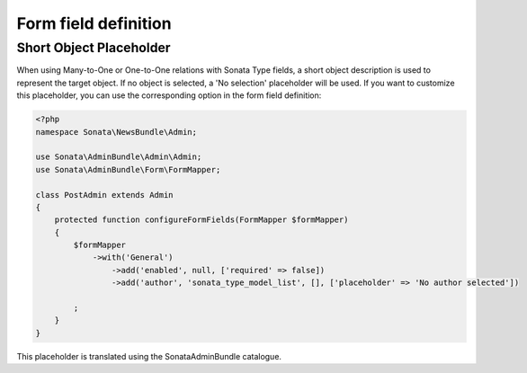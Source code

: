 Form field definition
=====================

Short Object Placeholder
------------------------

When using Many-to-One or One-to-One relations with Sonata Type fields, a short
object description is used to represent the target object. If no object is selected,
a 'No selection' placeholder will be used. If you want to customize this placeholder,
you can use the corresponding option in the form field definition:

.. code-block:: php

    <?php
    namespace Sonata\NewsBundle\Admin;

    use Sonata\AdminBundle\Admin\Admin;
    use Sonata\AdminBundle\Form\FormMapper;

    class PostAdmin extends Admin
    {
        protected function configureFormFields(FormMapper $formMapper)
        {
            $formMapper
                ->with('General')
                    ->add('enabled', null, ['required' => false])
                    ->add('author', 'sonata_type_model_list', [], ['placeholder' => 'No author selected'])

            ;
        }
    }

This placeholder is translated using the SonataAdminBundle catalogue.
